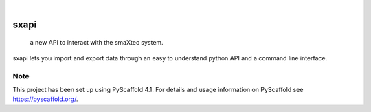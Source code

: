 .. These are examples of badges you might want to add to your README:
   please update the URLs accordingly

.. image:: https://img.shields.io/pypi/v/sxapi.svg
    :alt: PyPI-Server
    :target: https://pypi.org/project/sxapi/
.. image:: https://pepy.tech/badge/sxapi/month
    :alt: Monthly Downloads
    :target: https://pepy.tech/project/sxapi
.. image:: https://img.shields.io/twitter/url/http/shields.io.svg?style=social&label=Twitter
    :alt: Twitter
    :target: https://twitter.com/smaxtec

|

=====
sxapi
=====


    a new API to interact with the smaXtec system.


sxapi lets you import and export data through an easy to understand python API and a command line interface.


.. _pyscaffold-notes:

Note
====

This project has been set up using PyScaffold 4.1. For details and usage
information on PyScaffold see https://pyscaffold.org/.
